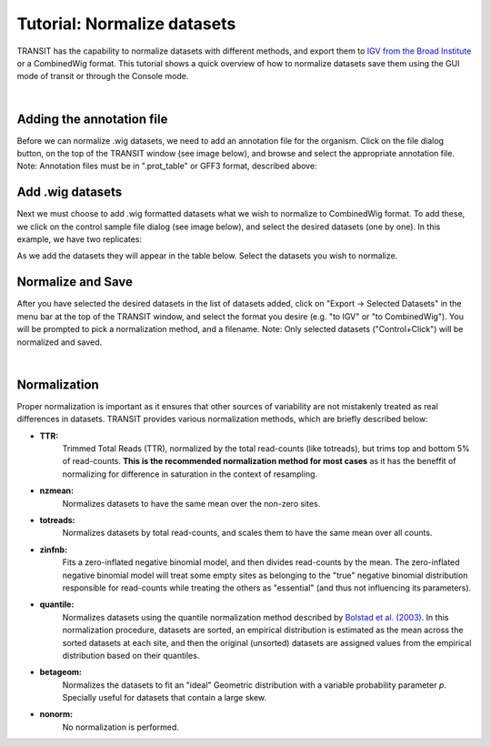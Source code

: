 


Tutorial: Normalize datasets
============================


TRANSIT has the capability to normalize datasets with different methods,
and export them to `IGV from the Broad Institute <https://www.broadinstitute.org/igv/>`_
or a CombinedWig format. This tutorial shows a quick overview of how
to normalize datasets save them using the GUI mode of transit or through
the Console mode.

|

Adding the annotation file
--------------------------
Before we can normalize .wig datasets, we need to add an
annotation file for the organism. Click on the file dialog button, on
the top of the TRANSIT window (see image below), and browse and select
the appropriate annotation file. Note: Annotation files must be in
".prot_table" or GFF3 format, described above:


.. image:: _images/transit_tutorial_annotation.png
   :width: 600
   :align: center


Add .wig datasets
-----------------
Next we must choose to add .wig formatted datasets what we wish to
normalize to CombinedWig format. To add these, we click on the control sample
file dialog (see image below), and select the desired datasets (one by
one). In this example, we have two replicates:


.. image:: _images/transit_tutorial_control_datasets.png
   :width: 600
   :align: center


As we add the datasets they will appear in the table below. Select the datasets
you wish to normalize.


Normalize and Save
------------------
After you have selected the desired datasets in the list of datasets added,
click on "Export -> Selected Datasets" in the menu bar at the top of the TRANSIT
window, and select the format you desire (e.g. "to IGV" or "to CombinedWig").
You will be prompted to pick a normalization method, and a filename.
Note: Only selected datasets ("Control+Click") will be normalized and
saved.


.. image:: _images/transit_norm_options.png
   :width: 600
   :align: center


|

.. _normalization:

Normalization
-------------


Proper normalization is important as it ensures that other sources of variability are not mistakenly treated
as real differences in datasets. TRANSIT provides various normalization methods, which are briefly described below:

- **TTR:**
    Trimmed Total Reads (TTR), normalized by the total
    read-counts (like totreads), but trims top and bottom 5% of
    read-counts. **This is the recommended normalization method for most cases**
    as it has the beneffit of normalizing for difference in
    saturation in the context of resampling.

- **nzmean:**
    Normalizes datasets to have the same mean over the
    non-zero sites.

- **totreads:**
    Normalizes datasets by total read-counts, and scales
    them to have the same mean over all counts.

- **zinfnb:**
    Fits a zero-inflated negative binomial model, and then
    divides read-counts by the mean. The zero-inflated negative
    binomial model will treat some empty sites as belonging to the
    "true" negative binomial distribution responsible for read-counts
    while treating the others as "essential" (and thus not influencing
    its parameters).

- **quantile:**
    Normalizes datasets using the quantile normalization
    method described by `Bolstad et al.
    (2003) <http://www.ncbi.nlm.nih.gov/pubmed/12538238>`_. In this
    normalization procedure, datasets are sorted, an empirical
    distribution is estimated as the mean across the sorted datasets
    at each site, and then the original (unsorted) datasets are
    assigned values from the empirical distribution based on their
    quantiles.

- **betageom:**
    Normalizes the datasets to fit an "ideal" Geometric
    distribution with a variable probability parameter *p*. Specially
    useful for datasets that contain a large skew.

- **nonorm:**
    No normalization is performed.



